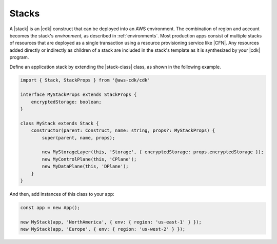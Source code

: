 .. Copyright 2010-2018 Amazon.com, Inc. or its affiliates. All Rights Reserved.

   This work is licensed under a Creative Commons Attribution-NonCommercial-ShareAlike 4.0
   International License (the "License"). You may not use this file except in compliance with the
   License. A copy of the License is located at http://creativecommons.org/licenses/by-nc-sa/4.0/.

   This file is distributed on an "AS IS" BASIS, WITHOUT WARRANTIES OR CONDITIONS OF ANY KIND,
   either express or implied. See the License for the specific language governing permissions and
   limitations under the License.

.. _stacks:

######
Stacks
######

A |stack| is an |cdk| construct that can be deployed into an AWS environment.
The combination of region and account becomes the stack's *environment*, as
described in :ref:`environments`. Most production apps consist of multiple stacks of
resources that are deployed as a single transaction using a resource
provisioning service like |CFN|. Any resources added directly or indirectly as
children of a stack are included in the stack's template as it is synthesized by
your |cdk| program.

Define an application stack by extending the |stack-class| class, as
shown in the following example.

.. code-block:: js

   import { Stack, StackProps } from '@aws-cdk/cdk'

   interface MyStackProps extends StackProps {
       encryptedStorage: boolean;
   }

   class MyStack extends Stack {
       constructor(parent: Construct, name: string, props?: MyStackProps) {
           super(parent, name, props);

           new MyStorageLayer(this, 'Storage', { encryptedStorage: props.encryptedStorage });
           new MyControlPlane(this, 'CPlane');
           new MyDataPlane(this, 'DPlane');
       }
   }

And then, add instances of this class to your app:

.. code-block:: js

    const app = new App();

    new MyStack(app, 'NorthAmerica', { env: { region: 'us-east-1' } });
    new MyStack(app, 'Europe', { env: { region: 'us-west-2' } });
